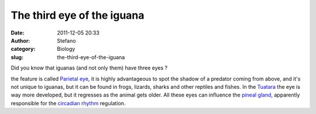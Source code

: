 The third eye of the iguana
###########################
:date: 2011-12-05 20:33
:author: Stefano
:category: Biology
:slug: the-third-eye-of-the-iguana

Did you know that iguanas (and not only them) have three eyes ?

the feature is called `Parietal
eye <http://en.wikipedia.org/wiki/Parietal_eye>`_, it is highly
advantageous to spot the shadow of a predator coming from above, and
it's not unique to iguanas, but it can be found in frogs, lizards,
sharks and other reptiles and fishes. In the
`Tuatara <http://en.wikipedia.org/wiki/Tuatara>`_ the eye is way more
developed, but it regresses as the animal gets older. All these eyes can
influence the `pineal
gland <http://en.wikipedia.org/wiki/Pineal_gland>`_, apparently
responsible for the `circadian
rhythm <http://en.wikipedia.org/wiki/Circadian_rhythm>`_ regulation.
